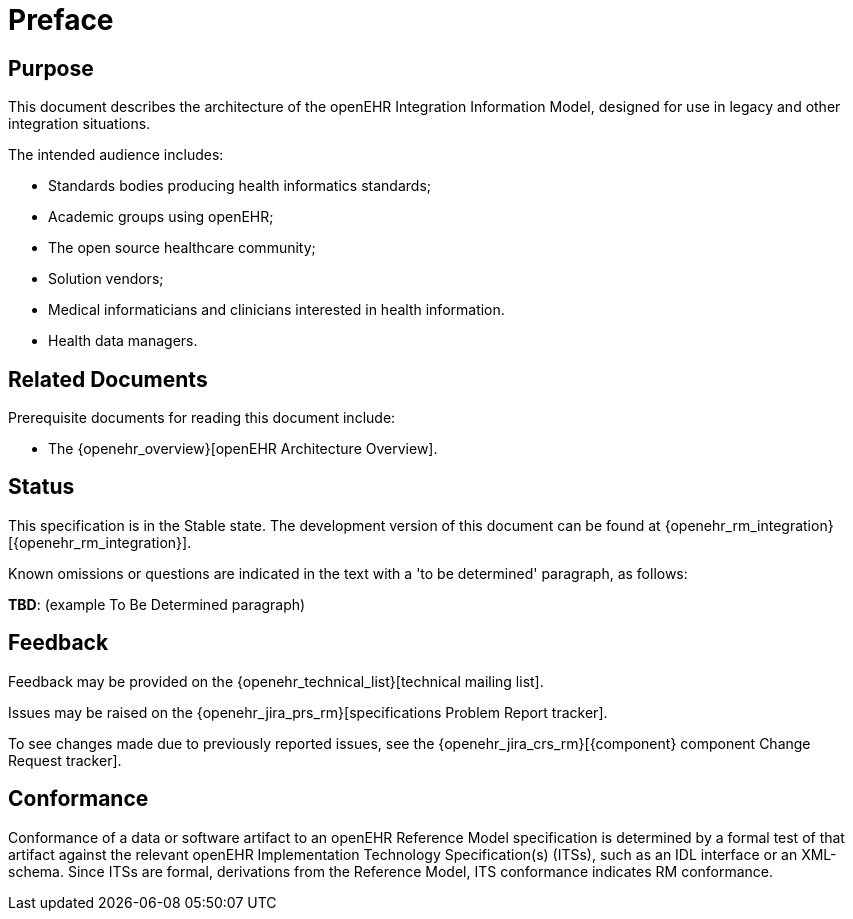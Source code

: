 = Preface

== Purpose

This document describes the architecture of the openEHR Integration Information Model, designed for use in legacy and other integration situations.

The intended audience includes:

* Standards bodies producing health informatics standards;
* Academic groups using openEHR;
* The open source healthcare community;
* Solution vendors;
* Medical informaticians and clinicians interested in health information.
* Health data managers.

== Related Documents

Prerequisite documents for reading this document include:

* The {openehr_overview}[openEHR Architecture Overview].

== Status

This specification is in the Stable state. The development version of this document can be found at {openehr_rm_integration}[{openehr_rm_integration}].

Known omissions or questions are indicated in the text with a 'to be determined' paragraph, as follows:
[.tbd]
*TBD*: (example To Be Determined paragraph)

== Feedback

Feedback may be provided on the {openehr_technical_list}[technical mailing list].

Issues may be raised on the {openehr_jira_prs_rm}[specifications Problem Report tracker].

To see changes made due to previously reported issues, see the {openehr_jira_crs_rm}[{component} component Change Request tracker].

== Conformance

Conformance of a data or software artifact to an openEHR Reference Model specification is determined by a formal test of that artifact against the relevant openEHR Implementation Technology Specification(s) (ITSs), such as an IDL interface or an XML-schema. Since ITSs are formal, derivations from the Reference Model, ITS conformance indicates RM conformance.


